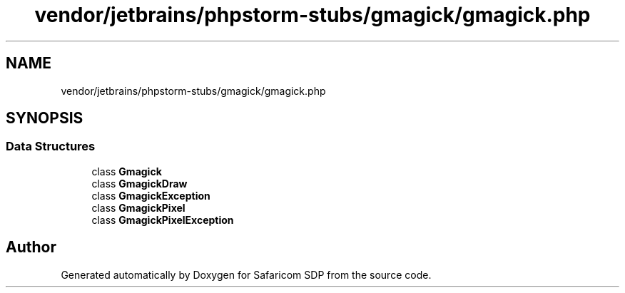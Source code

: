 .TH "vendor/jetbrains/phpstorm-stubs/gmagick/gmagick.php" 3 "Sat Sep 26 2020" "Safaricom SDP" \" -*- nroff -*-
.ad l
.nh
.SH NAME
vendor/jetbrains/phpstorm-stubs/gmagick/gmagick.php
.SH SYNOPSIS
.br
.PP
.SS "Data Structures"

.in +1c
.ti -1c
.RI "class \fBGmagick\fP"
.br
.ti -1c
.RI "class \fBGmagickDraw\fP"
.br
.ti -1c
.RI "class \fBGmagickException\fP"
.br
.ti -1c
.RI "class \fBGmagickPixel\fP"
.br
.ti -1c
.RI "class \fBGmagickPixelException\fP"
.br
.in -1c
.SH "Author"
.PP 
Generated automatically by Doxygen for Safaricom SDP from the source code\&.
